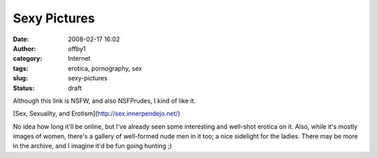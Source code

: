 Sexy Pictures
#############
:date: 2008-02-17 16:02
:author: offby1
:category: Internet
:tags: erotica, pornography, sex
:slug: sexy-pictures
:status: draft

Although this link is NSFW, and also NSFPrudes, I kind of like it.

[Sex, Sexuality, and Erotism](http://sex.innerpendejo.net/)

No idea how long it'll be online, but I've already seen some interesting
and well-shot erotica on it. Also, while it's mostly images of women,
there's a gallery of well-formed nude men in it too; a nice sidelight
for the ladies. There may be more in the archive, and I imagine it'd be
fun going hunting ;)

